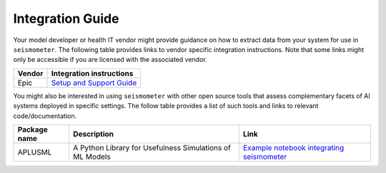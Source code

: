 .. _integration_guide:

=================
Integration Guide
=================


Your model developer or health IT vendor might provide guidance on how to extract data from your system for use in ``seismometer``. The following table provides links to vendor specific integration instructions. Note that some links might only be accessible if you are licensed with the 
associated vendor.

+----------------------------+-----------------------------------------------+
| Vendor                     | Integration instructions                      |
+============================+===============================================+
| Epic                       | `Setup and Support Guide`_                    |
+----------------------------+-----------------------------------------------+

.. _Setup and Support Guide: https://galaxy.epic.com/Redirect.aspx?DocumentID=100277113        

You might also be interested in using ``seismometer`` with other open source tools that assess complementary facets of AI systems deployed in specific settings. The follow table provides a list of such 
tools and links to relevant code/documentation.

+----------------------------+----------------------------------------------------------+---------------------------------------------+
| Package name               | Description                                              | Link                                        |
+============================+==========================================================+=============================================+
| APLUSML                    | A Python Library for Usefulness Simulations of ML Models | `Example notebook integrating seismometer`_ |
+----------------------------+----------------------------------------------------------+---------------------------------------------+

.. _Example notebook integrating seismometer: https://github.com/som-shahlab/aplusml/blob/seismometer_integration/tutorials/synthetic_pad_seismometer.ipynb`_

